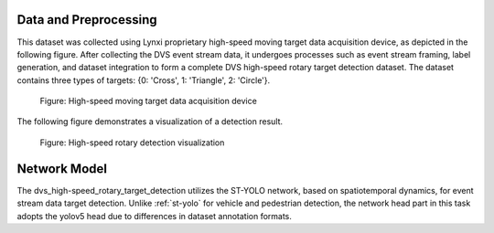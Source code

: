 Data and Preprocessing
^^^^^^^^^^^^^^^^^^^^^^^^^^^^^^^^^^^^^^^^^^^^^^^^^^^

This dataset was collected using Lynxi proprietary high-speed moving target data acquisition device, as depicted in the following figure. After collecting the DVS event stream data, it undergoes processes such as event stream framing, label generation, and dataset integration to form a complete DVS high-speed rotary target detection dataset. The dataset contains three types of targets: {0: 'Cross', 1: 'Triangle', 2: 'Circle'}.

.. figure:: _images/高速移动目标数据采集装置.png
   :alt: High-speed moving target data acquisition device

   Figure: High-speed moving target data acquisition device

The following figure demonstrates a visualization of a detection result.


.. figure:: _images/高速转盘检测可视化.jpeg
   :alt: High-speed rotary detection visualization

   Figure: High-speed rotary detection visualization

Network Model
^^^^^^^^^^^^^^^^^^^^^^^^^^^^^^^^^^^^^^^^^^^^^^^^^^^

The dvs_high-speed_rotary_target_detection utilizes the ST-YOLO network, based on spatiotemporal dynamics, for event stream data target detection. Unlike :ref:`st-yolo` for vehicle and pedestrian detection, the network head part in this task adopts the yolov5 head due to differences in dataset annotation formats.